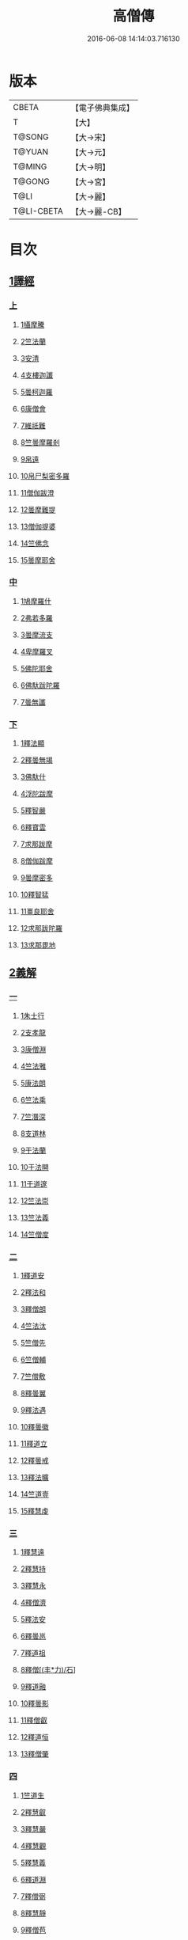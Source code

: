 #+TITLE: 高僧傳 
#+DATE: 2016-06-08 14:14:03.716130

* 版本
 |     CBETA|【電子佛典集成】|
 |         T|【大】     |
 |    T@SONG|【大→宋】   |
 |    T@YUAN|【大→元】   |
 |    T@MING|【大→明】   |
 |    T@GONG|【大→宮】   |
 |      T@LI|【大→麗】   |
 |T@LI-CBETA|【大→麗-CB】|

* 目次
** [[file:KR6r0052_001.txt::001-0322c5][1譯經]]
*** [[file:KR6r0052_001.txt::001-0322c5][上]]
**** [[file:KR6r0052_001.txt::001-0322c14][1攝摩騰]]
**** [[file:KR6r0052_001.txt::001-0323a8][2竺法蘭]]
**** [[file:KR6r0052_001.txt::001-0323a24][3安清]]
**** [[file:KR6r0052_001.txt::001-0324b13][4支樓迦讖]]
**** [[file:KR6r0052_001.txt::001-0324c15][5曇柯迦羅]]
**** [[file:KR6r0052_001.txt::001-0325a13][6康僧會]]
**** [[file:KR6r0052_001.txt::001-0326b14][7維祇難]]
**** [[file:KR6r0052_001.txt::001-0326c2][8竺曇摩羅剎]]
**** [[file:KR6r0052_001.txt::001-0327a13][9帛遠]]
**** [[file:KR6r0052_001.txt::001-0327c12][10帛尸梨密多羅]]
**** [[file:KR6r0052_001.txt::001-0328a28][11僧伽跋澄]]
**** [[file:KR6r0052_001.txt::001-0328b19][12曇摩難提]]
**** [[file:KR6r0052_001.txt::001-0328c22][13僧伽提婆]]
**** [[file:KR6r0052_001.txt::001-0329a28][14竺佛念]]
**** [[file:KR6r0052_001.txt::001-0329b16][15曇摩耶舍]]
*** [[file:KR6r0052_002.txt::002-0330a4][中]]
**** [[file:KR6r0052_002.txt::002-0330a9][1鳩摩羅什]]
**** [[file:KR6r0052_002.txt::002-0333a13][2弗若多羅]]
**** [[file:KR6r0052_002.txt::002-0333a25][3曇摩流支]]
**** [[file:KR6r0052_002.txt::002-0333b20][4卑摩羅叉]]
**** [[file:KR6r0052_002.txt::002-0333c15][5佛陀耶舍]]
**** [[file:KR6r0052_002.txt::002-0334b26][6佛馱跋陀羅]]
**** [[file:KR6r0052_002.txt::002-0335c15][7曇無讖]]
*** [[file:KR6r0052_003.txt::003-0337b10][下]]
**** [[file:KR6r0052_003.txt::003-0337b18][1釋法顯]]
**** [[file:KR6r0052_003.txt::003-0338b26][2釋曇無竭]]
**** [[file:KR6r0052_003.txt::003-0339a3][3佛馱什]]
**** [[file:KR6r0052_003.txt::003-0339a14][4浮陀跋摩]]
**** [[file:KR6r0052_003.txt::003-0339a29][5釋智嚴]]
**** [[file:KR6r0052_003.txt::003-0339c18][6釋寶雲]]
**** [[file:KR6r0052_003.txt::003-0340a15][7求那跋摩]]
**** [[file:KR6r0052_003.txt::003-0342b11][8僧伽跋摩]]
**** [[file:KR6r0052_003.txt::003-0342c8][9曇摩密多]]
**** [[file:KR6r0052_003.txt::003-0343b1][10釋智猛]]
**** [[file:KR6r0052_003.txt::003-0343c11][11畺良耶舍]]
**** [[file:KR6r0052_003.txt::003-0344a5][12求那跋陀羅]]
**** [[file:KR6r0052_003.txt::003-0345a24][13求那毘地]]
** [[file:KR6r0052_004.txt::004-0346b4][2義解]]
*** [[file:KR6r0052_004.txt::004-0346b4][一]]
**** [[file:KR6r0052_004.txt::004-0346b11][1朱士行]]
**** [[file:KR6r0052_004.txt::004-0346c15][2支孝龍]]
**** [[file:KR6r0052_004.txt::004-0346c28][3康僧淵]]
**** [[file:KR6r0052_004.txt::004-0347a18][4竺法雅]]
**** [[file:KR6r0052_004.txt::004-0347a28][5康法朗]]
**** [[file:KR6r0052_004.txt::004-0347b25][6竺法乘]]
**** [[file:KR6r0052_004.txt::004-0347c12][7竺潛深]]
**** [[file:KR6r0052_004.txt::004-0348b8][8支道林]]
**** [[file:KR6r0052_004.txt::004-0349c22][9于法蘭]]
**** [[file:KR6r0052_004.txt::004-0350a13][10于法開]]
**** [[file:KR6r0052_004.txt::004-0350b13][11于道邃]]
**** [[file:KR6r0052_004.txt::004-0350b29][12竺法崇]]
**** [[file:KR6r0052_004.txt::004-0350c16][13竺法義]]
**** [[file:KR6r0052_004.txt::004-0351a6][14竺僧度]]
*** [[file:KR6r0052_005.txt::005-0351b23][二]]
**** [[file:KR6r0052_005.txt::005-0351c3][1釋道安]]
**** [[file:KR6r0052_005.txt::005-0354a18][2釋法和]]
**** [[file:KR6r0052_005.txt::005-0354b1][3釋僧朗]]
**** [[file:KR6r0052_005.txt::005-0354b29][4竺法汰]]
**** [[file:KR6r0052_005.txt::005-0355a18][5竺僧先]]
**** [[file:KR6r0052_005.txt::005-0355b5][6竺僧輔]]
**** [[file:KR6r0052_005.txt::005-0355b15][7竺僧敷]]
**** [[file:KR6r0052_005.txt::005-0355c2][8釋曇翼]]
**** [[file:KR6r0052_005.txt::005-0356a14][9釋法遇]]
**** [[file:KR6r0052_005.txt::005-0356b3][10釋曇徽]]
**** [[file:KR6r0052_005.txt::005-0356b17][11釋道立]]
**** [[file:KR6r0052_005.txt::005-0356b25][12釋曇戒]]
**** [[file:KR6r0052_005.txt::005-0356c7][13釋法曠]]
**** [[file:KR6r0052_005.txt::005-0357a8][14竺道壹]]
**** [[file:KR6r0052_005.txt::005-0357b23][15釋慧虔]]
*** [[file:KR6r0052_006.txt::006-0357c15][三]]
**** [[file:KR6r0052_006.txt::006-0357c22][1釋慧遠]]
**** [[file:KR6r0052_006.txt::006-0361b14][2釋慧持]]
**** [[file:KR6r0052_006.txt::006-0362a11][3釋慧永]]
**** [[file:KR6r0052_006.txt::006-0362b12][4釋僧濟]]
**** [[file:KR6r0052_006.txt::006-0362b28][5釋法安]]
**** [[file:KR6r0052_006.txt::006-0362c15][6釋曇邕]]
**** [[file:KR6r0052_006.txt::006-0363a5][7釋道祖]]
**** [[file:KR6r0052_006.txt::006-0363a29][8釋僧[(丰*力)/石]]]
**** [[file:KR6r0052_006.txt::006-0363b22][9釋道融]]
**** [[file:KR6r0052_006.txt::006-0364a1][10釋曇影]]
**** [[file:KR6r0052_006.txt::006-0364a14][11釋僧叡]]
**** [[file:KR6r0052_006.txt::006-0364b23][12釋道恒]]
**** [[file:KR6r0052_006.txt::006-0365a9][13釋僧肇]]
*** [[file:KR6r0052_007.txt::007-0366b6][四]]
**** [[file:KR6r0052_007.txt::007-0366b22][1竺道生]]
**** [[file:KR6r0052_007.txt::007-0367a29][2釋慧叡]]
**** [[file:KR6r0052_007.txt::007-0367b18][3釋慧嚴]]
**** [[file:KR6r0052_007.txt::007-0368b8][4釋慧觀]]
**** [[file:KR6r0052_007.txt::007-0368c2][5釋慧義]]
**** [[file:KR6r0052_007.txt::007-0369a5][6釋道淵]]
**** [[file:KR6r0052_007.txt::007-0369a22][7釋僧弼]]
**** [[file:KR6r0052_007.txt::007-0369b4][8釋慧靜]]
**** [[file:KR6r0052_007.txt::007-0369b14][9釋僧苞]]
**** [[file:KR6r0052_007.txt::007-0369c10][10釋僧詮]]
**** [[file:KR6r0052_007.txt::007-0370a1][11釋曇鑒]]
**** [[file:KR6r0052_007.txt::007-0370a19][12釋慧安]]
**** [[file:KR6r0052_007.txt::007-0370a29][13釋曇無成]]
**** [[file:KR6r0052_007.txt::007-0370b14][14釋僧含]]
**** [[file:KR6r0052_007.txt::007-0370c3][15釋僧徹]]
**** [[file:KR6r0052_007.txt::007-0370c24][16釋曇諦]]
**** [[file:KR6r0052_007.txt::007-0371a17][17釋僧導]]
**** [[file:KR6r0052_007.txt::007-0371c8][18釋道汪]]
**** [[file:KR6r0052_007.txt::007-0372a14][19釋慧靜]]
**** [[file:KR6r0052_007.txt::007-0372a24][20釋法愍]]
**** [[file:KR6r0052_007.txt::007-0372b8][21釋道亮]]
**** [[file:KR6r0052_007.txt::007-0372b20][22釋梵敏]]
**** [[file:KR6r0052_007.txt::007-0372b28][23釋道溫]]
**** [[file:KR6r0052_007.txt::007-0373a16][24釋曇斌]]
**** [[file:KR6r0052_007.txt::007-0373b9][25釋慧亮]]
**** [[file:KR6r0052_007.txt::007-0373b19][26釋僧鏡]]
**** [[file:KR6r0052_007.txt::007-0373c6][27釋僧瑾]]
**** [[file:KR6r0052_007.txt::007-0374a11][28釋道猛]]
**** [[file:KR6r0052_007.txt::007-0374b2][29釋超進]]
**** [[file:KR6r0052_007.txt::007-0374b25][30釋法珍]]
**** [[file:KR6r0052_007.txt::007-0374c10][31釋道猷]]
**** [[file:KR6r0052_007.txt::007-0374c28][32釋慧通]]
*** [[file:KR6r0052_008.txt::008-0375a12][五]]
**** [[file:KR6r0052_008.txt::008-0375a26][1釋僧淵]]
**** [[file:KR6r0052_008.txt::008-0375b8][2釋曇度]]
**** [[file:KR6r0052_008.txt::008-0375b19][3釋道慧]]
**** [[file:KR6r0052_008.txt::008-0375c13][4釋僧鍾]]
**** [[file:KR6r0052_008.txt::008-0375c28][5釋道盛]]
**** [[file:KR6r0052_008.txt::008-0376a10][6釋弘充]]
**** [[file:KR6r0052_008.txt::008-0376a20][7釋智林]]
**** [[file:KR6r0052_008.txt::008-0376c1][8釋法瑗]]
**** [[file:KR6r0052_008.txt::008-0377a3][9釋玄暢]]
**** [[file:KR6r0052_008.txt::008-0377c8][10釋僧遠]]
**** [[file:KR6r0052_008.txt::008-0378b17][11釋僧慧]]
**** [[file:KR6r0052_008.txt::008-0378c4][12釋僧柔]]
**** [[file:KR6r0052_008.txt::008-0379a3][13釋慧基]]
**** [[file:KR6r0052_008.txt::008-0379b23][14釋慧次]]
**** [[file:KR6r0052_008.txt::008-0379c8][15釋慧隆]]
**** [[file:KR6r0052_008.txt::008-0379c21][16釋僧宗]]
**** [[file:KR6r0052_008.txt::008-0380a10][17釋法安]]
**** [[file:KR6r0052_008.txt::008-0380b1][18釋僧印]]
**** [[file:KR6r0052_008.txt::008-0380b15][19釋法度]]
**** [[file:KR6r0052_008.txt::008-0380c23][20釋智秀]]
**** [[file:KR6r0052_008.txt::008-0381a8][21釋慧球]]
**** [[file:KR6r0052_008.txt::008-0381a19][22釋僧盛]]
**** [[file:KR6r0052_008.txt::008-0381a27][23釋智順]]
**** [[file:KR6r0052_008.txt::008-0381b24][24釋寶亮]]
**** [[file:KR6r0052_008.txt::008-0382a25][25釋法通]]
**** [[file:KR6r0052_008.txt::008-0382b23][26釋慧集]]
**** [[file:KR6r0052_008.txt::008-0382c5][27釋曇斐]]
** [[file:KR6r0052_009.txt::009-0383b11][3神異]]
*** [[file:KR6r0052_009.txt::009-0383b11][上]]
**** [[file:KR6r0052_009.txt::009-0383b14][1竺佛圖澄]]
**** [[file:KR6r0052_009.txt::009-0387b1][2單道開]]
**** [[file:KR6r0052_009.txt::009-0387c15][3竺佛調]]
**** [[file:KR6r0052_009.txt::009-0388a16][4耆域]]
** [[file:KR6r0052_010.txt::010-0388c11][3神異]]
*** [[file:KR6r0052_010.txt::010-0388c11][下]]
**** [[file:KR6r0052_010.txt::010-0388c19][1揵陀勒]]
**** [[file:KR6r0052_010.txt::010-0389a3][2訶羅竭]]
**** [[file:KR6r0052_010.txt::010-0389a17][3竺法慧]]
**** [[file:KR6r0052_010.txt::010-0389b9][4安慧則]]
**** [[file:KR6r0052_010.txt::010-0389b23][5涉公]]
**** [[file:KR6r0052_010.txt::010-0389c8][6釋曇霍]]
**** [[file:KR6r0052_010.txt::010-0390a5][7史宗]]
**** [[file:KR6r0052_010.txt::010-0390b20][8杯度]]
**** [[file:KR6r0052_010.txt::010-0392b3][9釋曇始]]
**** [[file:KR6r0052_010.txt::010-0392c8][10釋法朗]]
**** [[file:KR6r0052_010.txt::010-0392c25][11邵碩]]
**** [[file:KR6r0052_010.txt::010-0393a24][12釋慧安]]
**** [[file:KR6r0052_010.txt::010-0393b17][13釋法匱]]
**** [[file:KR6r0052_010.txt::010-0393c3][14釋僧慧]]
**** [[file:KR6r0052_010.txt::010-0393c21][15釋慧通]]
**** [[file:KR6r0052_010.txt::010-0394a15][16釋保誌]]
** [[file:KR6r0052_011.txt::011-0395b10][4習禪]]
*** [[file:KR6r0052_011.txt::011-0395b22][1竺僧顯]]
*** [[file:KR6r0052_011.txt::011-0395c5][2帛僧光]]
*** [[file:KR6r0052_011.txt::011-0395c26][3竺曇猷]]
*** [[file:KR6r0052_011.txt::011-0396b17][4釋慧嵬]]
*** [[file:KR6r0052_011.txt::011-0396c3][5釋賢護]]
*** [[file:KR6r0052_011.txt::011-0396c9][6支曇蘭]]
*** [[file:KR6r0052_011.txt::011-0396c25][7釋法緒]]
*** [[file:KR6r0052_011.txt::011-0397a3][8釋玄高]]
*** [[file:KR6r0052_011.txt::011-0398b12][9釋僧周]]
*** [[file:KR6r0052_011.txt::011-0398c6][10釋慧通]]
*** [[file:KR6r0052_011.txt::011-0398c15][11釋淨度]]
*** [[file:KR6r0052_011.txt::011-0398c24][12釋僧從]]
*** [[file:KR6r0052_011.txt::011-0399a1][13釋法成]]
*** [[file:KR6r0052_011.txt::011-0399a10][14釋慧覽]]
*** [[file:KR6r0052_011.txt::011-0399a23][15釋法期]]
*** [[file:KR6r0052_011.txt::011-0399b5][16釋道法]]
*** [[file:KR6r0052_011.txt::011-0399b15][17釋普恒]]
*** [[file:KR6r0052_011.txt::011-0399c6][18釋法晤]]
*** [[file:KR6r0052_011.txt::011-0399c19][19釋僧審]]
*** [[file:KR6r0052_011.txt::011-0400a5][20釋曇超]]
*** [[file:KR6r0052_011.txt::011-0400b3][21釋慧明]]
** [[file:KR6r0052_011.txt::011-0400c14][5明律]]
*** [[file:KR6r0052_011.txt::011-0400c22][1釋慧猷]]
*** [[file:KR6r0052_011.txt::011-0400c29][2釋僧業]]
*** [[file:KR6r0052_011.txt::011-0401a16][3釋慧詢]]
*** [[file:KR6r0052_011.txt::011-0401a24][4釋僧璩]]
*** [[file:KR6r0052_011.txt::011-0401b11][5釋道儼]]
*** [[file:KR6r0052_011.txt::011-0401b18][6釋僧隱]]
*** [[file:KR6r0052_011.txt::011-0401c5][7釋道房]]
*** [[file:KR6r0052_011.txt::011-0401c11][8釋道營]]
*** [[file:KR6r0052_011.txt::011-0401c22][9釋志道]]
*** [[file:KR6r0052_011.txt::011-0402a5][10釋法頴]]
*** [[file:KR6r0052_011.txt::011-0402a18][11釋法琳]]
*** [[file:KR6r0052_011.txt::011-0402b2][12釋智稱]]
*** [[file:KR6r0052_011.txt::011-0402c3][13釋僧祐]]
** [[file:KR6r0052_012.txt::012-0403c23][6亡身]]
*** [[file:KR6r0052_012.txt::012-0404a2][1釋僧群]]
*** [[file:KR6r0052_012.txt::012-0404a16][2釋曇稱]]
*** [[file:KR6r0052_012.txt::012-0404a29][3釋法進]]
*** [[file:KR6r0052_012.txt::012-0404b22][4釋僧富]]
*** [[file:KR6r0052_012.txt::012-0404c11][5釋法羽]]
*** [[file:KR6r0052_012.txt::012-0404c19][6釋慧紹]]
*** [[file:KR6r0052_012.txt::012-0405a8][7釋僧瑜]]
*** [[file:KR6r0052_012.txt::012-0405b2][8釋慧益]]
*** [[file:KR6r0052_012.txt::012-0405c2][9釋僧慶]]
*** [[file:KR6r0052_012.txt::012-0405c11][10釋法光]]
*** [[file:KR6r0052_012.txt::012-0405c19][11釋曇弘]]
** [[file:KR6r0052_012.txt::012-0406b14][7誦經]]
*** [[file:KR6r0052_012.txt::012-0406b26][1釋曇邃]]
*** [[file:KR6r0052_012.txt::012-0406c8][2釋法相]]
*** [[file:KR6r0052_012.txt::012-0406c21][3竺法純]]
*** [[file:KR6r0052_012.txt::012-0406c27][4釋僧生]]
*** [[file:KR6r0052_012.txt::012-0407a5][5釋法宗]]
*** [[file:KR6r0052_012.txt::012-0407a13][6釋道冏]]
*** [[file:KR6r0052_012.txt::012-0407b4][7釋慧慶]]
*** [[file:KR6r0052_012.txt::012-0407b10][8釋普明]]
*** [[file:KR6r0052_012.txt::012-0407b20][9釋法莊]]
*** [[file:KR6r0052_012.txt::012-0407b27][10釋慧果]]
*** [[file:KR6r0052_012.txt::012-0407c7][11釋法恭]]
*** [[file:KR6r0052_012.txt::012-0407c17][12釋僧覆]]
*** [[file:KR6r0052_012.txt::012-0407c22][13釋慧進]]
*** [[file:KR6r0052_012.txt::012-0408a6][14釋弘明]]
*** [[file:KR6r0052_012.txt::012-0408a23][15釋慧豫]]
*** [[file:KR6r0052_012.txt::012-0408b5][16釋道嵩]]
*** [[file:KR6r0052_012.txt::012-0408b13][17釋超辯]]
*** [[file:KR6r0052_012.txt::012-0408b25][18釋法慧]]
*** [[file:KR6r0052_012.txt::012-0408c4][19釋僧侯]]
*** [[file:KR6r0052_012.txt::012-0408c15][20釋慧彌]]
*** [[file:KR6r0052_012.txt::012-0409a3][21釋道琳]]
** [[file:KR6r0052_013.txt::013-0409b4][8興福]]
*** [[file:KR6r0052_013.txt::013-0409b12][1釋慧達]]
*** [[file:KR6r0052_013.txt::013-0410a8][2釋慧元]]
*** [[file:KR6r0052_013.txt::013-0410a17][3釋慧力]]
*** [[file:KR6r0052_013.txt::013-0410b11][4釋慧受]]
*** [[file:KR6r0052_013.txt::013-0410b26][5釋僧慧]]
*** [[file:KR6r0052_013.txt::013-0410c5][6釋僧翼]]
*** [[file:KR6r0052_013.txt::013-0410c21][7釋僧洪]]
*** [[file:KR6r0052_013.txt::013-0411a3][8釋僧亮]]
*** [[file:KR6r0052_013.txt::013-0411a23][9釋法意]]
*** [[file:KR6r0052_013.txt::013-0411b6][10釋慧敬]]
*** [[file:KR6r0052_013.txt::013-0411b16][11釋法獻]]
*** [[file:KR6r0052_013.txt::013-0411b25][12釋法獻]]
*** [[file:KR6r0052_013.txt::013-0412a8][13釋僧護]]
*** [[file:KR6r0052_013.txt::013-0412b17][14釋法悅]]
** [[file:KR6r0052_013.txt::013-0413b18][9經師]]
*** [[file:KR6r0052_013.txt::013-0413b25][1帛法橋]]
*** [[file:KR6r0052_013.txt::013-0413c5][2支曇籥]]
*** [[file:KR6r0052_013.txt::013-0413c14][3釋法平]]
*** [[file:KR6r0052_013.txt::013-0413c24][4釋僧饒]]
*** [[file:KR6r0052_013.txt::013-0414a4][5釋道慧]]
*** [[file:KR6r0052_013.txt::013-0414a11][6釋智宗]]
*** [[file:KR6r0052_013.txt::013-0414a18][7釋曇遷]]
*** [[file:KR6r0052_013.txt::013-0414a29][8釋曇智]]
*** [[file:KR6r0052_013.txt::013-0414b9][9釋僧辯]]
*** [[file:KR6r0052_013.txt::013-0414b25][10釋曇憑]]
*** [[file:KR6r0052_013.txt::013-0414c5][11釋慧忍]]
** [[file:KR6r0052_013.txt::013-0415c8][10唱導]]
*** [[file:KR6r0052_013.txt::013-0415c14][1釋道照]]
*** [[file:KR6r0052_013.txt::013-0415c24][2釋曇頴]]
*** [[file:KR6r0052_013.txt::013-0416a9][3釋慧璩]]
*** [[file:KR6r0052_013.txt::013-0416a19][4釋曇宗]]
*** [[file:KR6r0052_013.txt::013-0416b3][5釋曇光]]
*** [[file:KR6r0052_013.txt::013-0416b20][6釋慧芬]]
*** [[file:KR6r0052_013.txt::013-0416c7][7釋道儒]]
*** [[file:KR6r0052_013.txt::013-0416c17][8釋慧重]]
*** [[file:KR6r0052_013.txt::013-0416c26][9釋法願]]
*** [[file:KR6r0052_013.txt::013-0417b22][10釋法鏡]]

* 卷
[[file:KR6r0052_001.txt][高僧傳 1]]
[[file:KR6r0052_002.txt][高僧傳 2]]
[[file:KR6r0052_003.txt][高僧傳 3]]
[[file:KR6r0052_004.txt][高僧傳 4]]
[[file:KR6r0052_005.txt][高僧傳 5]]
[[file:KR6r0052_006.txt][高僧傳 6]]
[[file:KR6r0052_007.txt][高僧傳 7]]
[[file:KR6r0052_008.txt][高僧傳 8]]
[[file:KR6r0052_009.txt][高僧傳 9]]
[[file:KR6r0052_010.txt][高僧傳 10]]
[[file:KR6r0052_011.txt][高僧傳 11]]
[[file:KR6r0052_012.txt][高僧傳 12]]
[[file:KR6r0052_013.txt][高僧傳 13]]
[[file:KR6r0052_014.txt][高僧傳 14]]

